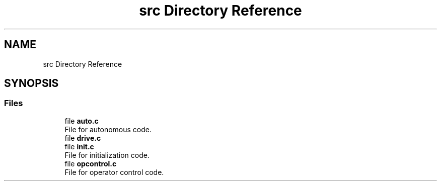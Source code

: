 .TH "src Directory Reference" 3 "Sat Sep 9 2017" "Vex Team A" \" -*- nroff -*-
.ad l
.nh
.SH NAME
src Directory Reference
.SH SYNOPSIS
.br
.PP
.SS "Files"

.in +1c
.ti -1c
.RI "file \fBauto\&.c\fP"
.br
.RI "File for autonomous code\&. "
.ti -1c
.RI "file \fBdrive\&.c\fP"
.br
.ti -1c
.RI "file \fBinit\&.c\fP"
.br
.RI "File for initialization code\&. "
.ti -1c
.RI "file \fBopcontrol\&.c\fP"
.br
.RI "File for operator control code\&. "
.in -1c
